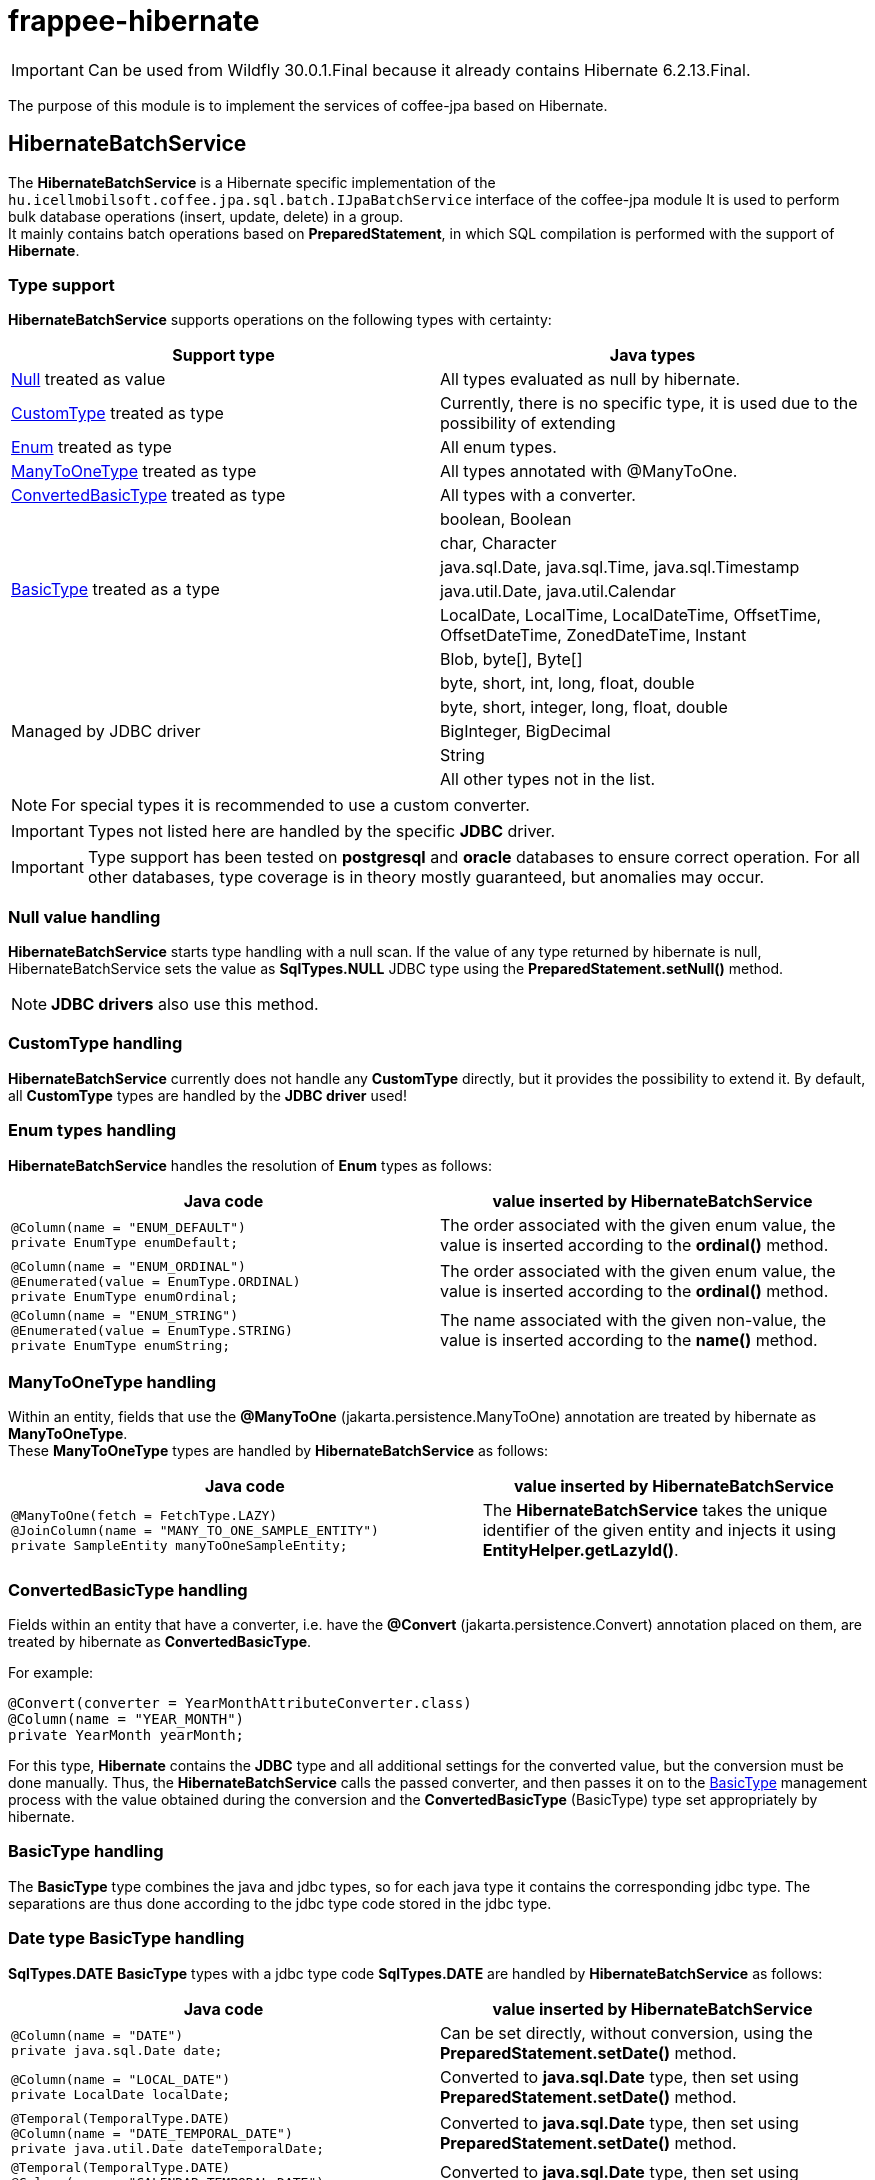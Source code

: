 [#modules_frappee-hibernate]
= frappee-hibernate

IMPORTANT: Can be used from Wildfly 30.0.1.Final because it already contains Hibernate 6.2.13.Final.

The purpose of this module is to implement the services of coffee-jpa based on Hibernate.

== HibernateBatchService [[HibernateBatchService]]

The *HibernateBatchService* is a Hibernate specific implementation of the `hu.icellmobilsoft.coffee.jpa.sql.batch.IJpaBatchService` 
interface of the coffee-jpa module It is used to perform bulk database operations (insert, update, delete) in a group. +
It mainly contains batch operations based on *PreparedStatement*, in which SQL compilation is performed with the support of *Hibernate*.

=== Type support

*HibernateBatchService* supports operations on the following types with certainty:

[%header,cols=2]
|===
| Support type
| Java types

| link:#NullValue[Null] treated as value
| All types evaluated as null by hibernate.

| link:#CustomType[CustomType] treated as type
| Currently, there is no specific type, it is used due to the possibility of extending

| link:#Enums[Enum] treated as type
| All enum types.

| link:#ManyToOneType[ManyToOneType] treated as type
| All types annotated with @ManyToOne.

| link:#ConvertedBasicType[ConvertedBasicType] treated as type
| All types with a converter.

.6+| link:#BasicType[BasicType] treated as a type
| boolean, Boolean
| char, Character
| java.sql.Date, java.sql.Time, java.sql.Timestamp
| java.util.Date, java.util.Calendar
| LocalDate, LocalTime, LocalDateTime, OffsetTime, OffsetDateTime, ZonedDateTime, Instant
| Blob, byte[], Byte[]

.5+| Managed by JDBC driver
| byte, short, int, long, float, double
| byte, short, integer, long, float, double
| BigInteger, BigDecimal
| String
| All other types not in the list.
|===

NOTE: For special types it is recommended to use a custom converter.

IMPORTANT: Types not listed here are handled by the specific *JDBC* driver.

IMPORTANT: Type support has been tested on *postgresql* and *oracle* databases to ensure correct operation.
For all other databases, type coverage is in theory mostly guaranteed, but anomalies may occur.

=== Null value handling [[NullValue]]

*HibernateBatchService* starts type handling with a null scan.
If the value of any type returned by hibernate is null, HibernateBatchService sets the value as *SqlTypes.NULL* JDBC type using the *PreparedStatement.setNull()* method.

NOTE: *JDBC drivers* also use this method.

=== CustomType handling [[CustomType]]

*HibernateBatchService* currently does not handle any *CustomType* directly, but it provides the possibility to extend it.
By default, all *CustomType* types are handled by the *JDBC driver* used!

=== Enum types handling [[Enums]]

*HibernateBatchService* handles the resolution of *Enum* types as follows:

[%header,cols=2]
|===
| Java code
| value inserted by HibernateBatchService

a|
[source,java]
----
@Column(name = "ENUM_DEFAULT")
private EnumType enumDefault;
----
| The order associated with the given enum value, the value is inserted according to the *ordinal()* method.

a|
[source,java]
----
@Column(name = "ENUM_ORDINAL")
@Enumerated(value = EnumType.ORDINAL)
private EnumType enumOrdinal;
----
| The order associated with the given enum value, the value is inserted according to the *ordinal()* method.

a|
[source,java]
----
@Column(name = "ENUM_STRING")
@Enumerated(value = EnumType.STRING)
private EnumType enumString;
----
| The name associated with the given non-value, the value is inserted according to the *name()* method.
|===

=== ManyToOneType handling [[ManyToOneType]]

Within an entity, fields that use the *@ManyToOne* (jakarta.persistence.ManyToOne) annotation are treated by hibernate as *ManyToOneType*. +
These *ManyToOneType* types are handled by *HibernateBatchService* as follows:

[%header,cols="55%,45%"]
|===
| Java code
| value inserted by HibernateBatchService

a|
[source,java]
----
@ManyToOne(fetch = FetchType.LAZY)
@JoinColumn(name = "MANY_TO_ONE_SAMPLE_ENTITY")
private SampleEntity manyToOneSampleEntity;
----
| The *HibernateBatchService* takes the unique identifier of the given entity and injects it using *EntityHelper.getLazyId()*.
|===

=== ConvertedBasicType handling [[ConvertedBasicType]]

Fields within an entity that have a converter, i.e. have the *@Convert* (jakarta.persistence.Convert) annotation placed on them, are treated by hibernate as *ConvertedBasicType*.

.For example:
[source,java]
----
@Convert(converter = YearMonthAttributeConverter.class)
@Column(name = "YEAR_MONTH")
private YearMonth yearMonth;
----

For this type, *Hibernate* contains the *JDBC* type and all additional settings for the converted value, but the conversion must be done manually.
Thus, the *HibernateBatchService* calls the passed converter, and then passes it on to the link:#BasicType[BasicType] management process with the value obtained during the conversion and the *ConvertedBasicType* (BasicType) type set appropriately by hibernate.

=== BasicType handling [[BasicType]]

The *BasicType* type combines the java and jdbc types, so for each java type it contains the corresponding jdbc type.
The separations are thus done according to the jdbc type code stored in the jdbc type.

=== Date type BasicType handling [[DateBasicType]]

*SqlTypes.DATE* *BasicType* types with a jdbc type code *SqlTypes.DATE* are handled by *HibernateBatchService* as follows:

[%header,cols=2]
|===
| Java code
| value inserted by HibernateBatchService

a|
[source,java]
----
@Column(name = "DATE")
private java.sql.Date date;
----
| Can be set directly, without conversion, using the *PreparedStatement.setDate()* method.

a|
[source,java]
----
@Column(name = "LOCAL_DATE")
private LocalDate localDate;
----
| Converted to *java.sql.Date* type, then set using *PreparedStatement.setDate()* method.

a|
[source,java]
----
@Temporal(TemporalType.DATE)
@Column(name = "DATE_TEMPORAL_DATE")
private java.util.Date dateTemporalDate;
----
| Converted to *java.sql.Date* type, then set using *PreparedStatement.setDate()* method.

a|
[source,java]
----
@Temporal(TemporalType.DATE)
@Column(name = "CALENDAR_TEMPORAL_DATE")
private Calendar calendarTemporalDate;
----
| Converted to *java.sql.Date* type, then set using *PreparedStatement.setDate()* method.

|===

IMPORTANT: Types not in the table are set by the *JDBC driver*.

=== Time type BasicType handling [[TimeBasicType]]

The *SqlTypes.TIME* and *SqlTypes.TIME_WITH_TIMEZONE* jdbc type code *BasicType* types are handled by *HibernateBatchService* as follows:

[%header,cols=2]
|===
| Java code
| value inserted by HibernateBatchService

a|
[source,java]
----
@Column(name = "TIME")
private Time time;
----
| Can be set directly, without conversion, using the *PreparedStatement.setTime()* method.

a|
[source,java]
----
@Column(name = "LOCAL_TIME")
private LocalTime localTime;
----
| Converted to *java.sql.Time* type, then set using *PreparedStatement.setTime()* method.

a|
[source,java]
----
@Column(name = "OFFSET_TIME")
private OffsetTime offsetTime;
----
| The system returned by *ZoneId.systemDefault()* is converted to a time zone, then converted to *java.sql.Time* and set using the *PreparedStatement.setTime()* method.

a|
[source,java]
----
@Temporal(TemporalType.TIME)
@Column(name = "DATE_TEMPORAL_TIME")
private java.util.Date dateTemporalTime;
----
| Converted to *java.sql.Time* type, then set using *PreparedStatement.setTime()* method.

a|
[source,java]
----
@Temporal(TemporalType.TIME)
@Column(name = "CALENDAR_TEMPORAL_TIME")
private Calendar calendarTemporalTime;
----
| Converted to *java.sql.Time* type, then set using *PreparedStatement.setTime()* method.

|===

For the types listed in the table, if *hibernate.jdbc.time_zone* is set in *persistence.xml*, then the time zone is also passed to the *PreparedStatement.setTime()* method, so that the *JDBC driver* can perform the appropriate time offset according to the time zone.

IMPORTANT: It is up to the *JDBC driver* to set the types not listed in the table.

=== Timestamp type BasicType handling [[TimestampBasicType]]

The *SqlTypes.TIMESTAMP*, *SqlTypes.TIMESTAMP_UTC* and *SqlTypes.TIMESTAMP_WITH_TIMEZONE* jdbc type code *BasicType* types are handled by *HibernateBatchService* as follows:

[%header,cols=2]
|===
| Java code
| value inserted by HibernateBatchService

a|
[source,java]
----
@Column(name = "TIMESTAMP_DEFAULT")
private Timestamp timestampDefault;
----
| Can be set directly, without conversion, using the *PreparedStatement.setTimestamp()* method.

a|
[source,java]
----
@Column(name = "LOCAL_DATE_TIME")
private LocalDateTime localDateTime;
----
| Converted to *java.sql.Timestamp* type, then set using *PreparedStatement.setTimestamp()* method.

a|
[source,java]
----
@Column(name = "OFFSET_DATE_TIME")
private OffsetDateTime offsetDateTime;
----
| The system returned by *ZoneId.systemDefault()* is converted to a time zone, then converted to *java.sql.Timestamp* type, and set using *PreparedStatement.setTimestamp()* method.

a|
[source,java]
----
@Column(name = "ZONED_DATE_TIME")
private ZonedDateTime zonedDateTime;
----
| The system returned by *ZoneId.systemDefault()* is converted to a time zone, then converted to *java.sql.Timestamp* type and set using *PreparedStatement.setTimestamp()* method.

a|
[source,java]
----
@Column(name = "INSTANT")
private Instant instant;
----
| The system time zone returned by *ZoneId.systemDefault()* is converted to *java.sql.Timestamp* and then set using *PreparedStatement.setTimestamp()*.

a|
[source,java]
----
@Column(name = "DATE_DEFAULT")
private java.util.Date dateDefault;
----
| Converted to *java.sql.Timestamp* type, then set using *PreparedStatement.setTimestamp()* method.

a|
[source,java]
----
@Temporal(TemporalType.TIMESTAMP)
@Column(name = "DATE_TEMPORAL_TS")
private java.util.Date dateTemporalTS;
----
| Converted to *java.sql.Timestamp* type, then set using *PreparedStatement.setTimestamp()* method.

a|
[source,java]
----
@Column(name = "CALENDAR_DEFAULT")
private Calendar calendarDefault;
----
| Converted to *java.sql.Timestamp* type, then set using *PreparedStatement.setTimestamp()* method.

a|
[source,java]
----
@Temporal(TemporalType.TIMESTAMP)
@Column(name = "CALENDAR_TEMPORAL_TS")
private Calendar calendarTemporalTS;
----
| Converted to *java.sql.Timestamp* type, then set using *PreparedStatement.setTimestamp()* method.
|===

For the types listed in the table, if *hibernate.jdbc.time_zone* is set in *persistence.xml*, then the time zone is also passed to the *PreparedStatement.setTimestamp()* method, so that the *JDBC driver* can perform the appropriate time offset according to the time zone.

IMPORTANT: It is up to the *JDBC driver* to set the types not listed in the table.

=== Boolean type BasicType handling [[BooleanBasicType]]

*BasicType* types with *SqlTypes.BOOLEAN* jdbc type code are handled by *HibernateBatchService* as follows:

[%header,cols=2]
|===
| Java code
| value inserted by HibernateBatchService

a|
[source,java]
----
@Column(name = "BOOLEAN_PRIMITIVE")
private boolean booleanPrimitive;
----
| Can be set directly, without conversion, using the *PreparedStatement.setBoolean()* method.

a|
[source,java]
----
@Column(name = "BOOLEAN_WRAPPER")
private Boolean booleanWrapper;
----
| Can be set directly, without transformation, using the *PreparedStatement.setBoolean()* method.

|===

IMPORTANT: For types not listed in the table, it is up to the *JDBC driver* to set them.

=== Char type BasicType handling [[CharBasicType]]

*BasicType* types with *SqlTypes.BOOLEAN* jdbc type code are handled by *HibernateBatchService* as follows:

[%header,cols=2]
|===
| Java Code
| value inserted by HibernateBatchService

a|
[source,java]
----
@Column(name = "CHAR_PRIMITIVE")
private char charPrimitive;
----
| Converted to *String* type, then set using *PreparedStatement.setString()* method.

a|
[source,java]
----
@Column(name = "CHAR_WRAPPER")
private Character charWrapper;
----
| Converted to *String* type, then set using *PreparedStatement.setString()* method.

|===

IMPORTANT: Types not listed in the table are set by the *JDBC driver*.

=== Data type BasicType handling [[DataBasicType]]

The *SqlTypes.BLOB*, *SqlTypes.VARBINARY* and *SqlTypes.LONGVARBINARY* jdbc type code *BasicType* types are handled by *HibernateBatchService* as follows:

[%header,cols=2]
|===
| Java code
| value inserted by HibernateBatchService

a|
[source,java]
----
@Lob
@Column(name = "DEFAULT_BLOB")
private Blob defaultBlob;
----
| Converted to *InputStream* type, then set using *PreparedStatement.setBinaryStream()* method.

a|
[source,java]
----
@Column(name = "PRIMITIVE_BYTE_ARRAY")
private byte[] primitiveByteArray;
----
| Can be set directly, without conversion, using the *PreparedStatement.setBytes()* method.

a|
[source,java]
----
@Column(name = "WRAPPER_BYTE_ARRAY")
private Byte[] wrapperByteArray;
----
a| If the legacy array handling is enabled:

* Converted to primitive *byte[]* type, then set using *PreparedStatement.setBytes()* method.

If the legacy array handling is not enabled:

* We let it be handled by the used `JDBC driver`.

IMPORTANT: If possible, it is recommended to use byte[] instead.

a|
[source,java]
----
@Lob
@Column(name = "LOB_PRIMITIVE_BYTE_ARRAY")
private byte[] lobPrimitiveByteArray;
----
| Can be set directly, without conversion, using the *PreparedStatement.setBytes()* method.

a|
[source,java]
----
@Lob
@Column(name = "LOB_WRAPPER_BYTE_ARRAY")
private Byte[] lobWrapperByteArray;
----
a| If the legacy array handling is enabled:

* Converted to primitive *byte[]* type, then set using *PreparedStatement.setBytes()* method.

If the legacy array handling is not enabled:

* We let it be handled by the used `JDBC driver`.

IMPORTANT: If possible, it is recommended to use byte[] instead.

|===

IMPORTANT: The *JDBC driver* is responsible for setting types not included in the table.

NOTE: To enable legacy array handling, `persistence.xml` needs to be extended with the following property: `<property
name="hibernate.type.wrapper_array_handling" value="legacy"/>`. See more: 
https://github.com/hibernate/hibernate-orm/blob/6.2/migration-guide.adoc#bytecharacter-mapping-changes[hibernate 6.2 migration guide]

=== Overriging the default implementation

Add the `frappee:hibernate` dependency to the module where the custom implemtation is:

```
<dependency>
    <groupId>hu.icellmobilsoft.frappee</groupId>
    <artifactId>frappee-hibernate</artifactId>
</dependency>
```

Implement the custom logic:

IMPORTANT: It is important to declare the required scope (e.g. `@Dependent`) and apply the `@Alternative`
annotation!

```
@Dependent
@Alternative
public class CustomHibernateBatchService extends HibernateBatchService {
    ...
}
```

Declare the alternative implementation in the `beans.xml` of the module of the implementation:

```
<alternatives>
    <class>...CustomHibernateBatchService</class>
</alternatives>
```

Define the alternative implementation that must be used at all of the injection points in the `beans.xml˙ of the microservice (war):

```
<alternatives>
    <class>...CustomHibernateBatchService</class>
</alternatives>
```
